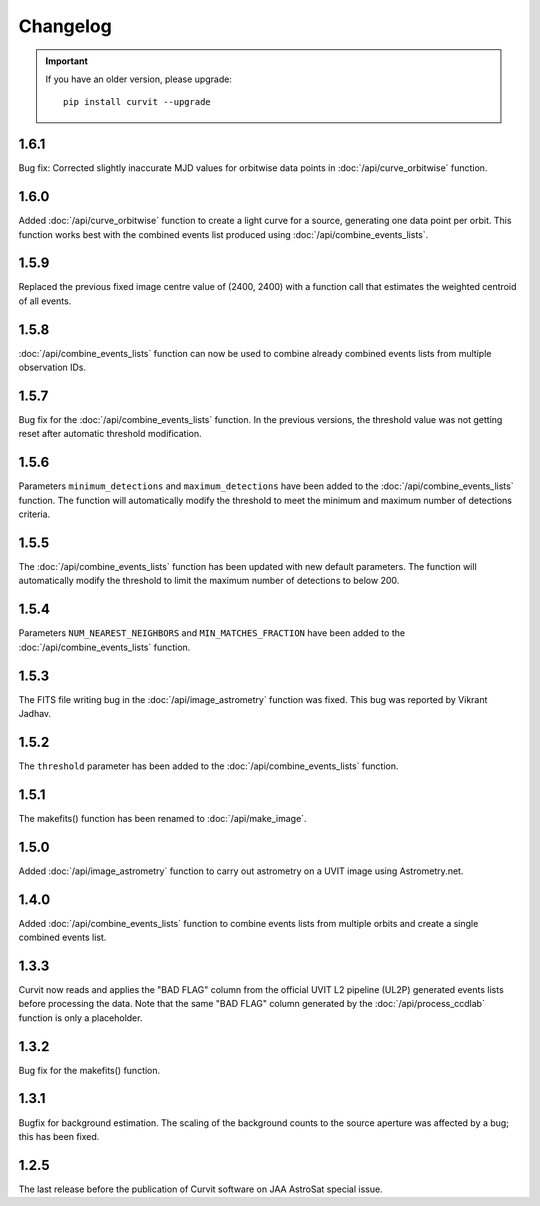 =========
Changelog
=========

.. important::
    If you have an older version, please upgrade::
    
        pip install curvit --upgrade
        
1.6.1
-----
Bug fix: Corrected slightly inaccurate MJD values for orbitwise data points in 
:doc:`/api/curve_orbitwise` function.


1.6.0
-----
Added :doc:`/api/curve_orbitwise` function to create a light curve for a 
source, generating one data point per orbit. 
This function works best with the combined events list produced using 
:doc:`/api/combine_events_lists`.

1.5.9
-----
Replaced the previous fixed image centre value of (2400, 2400) with a 
function call that estimates the weighted centroid of all events.

1.5.8
-----
:doc:`/api/combine_events_lists` function can now be used
to combine already combined events lists from multiple 
observation IDs. 

1.5.7
-----
Bug fix for the :doc:`/api/combine_events_lists` function. 
In the previous versions, the threshold value was not getting
reset after automatic threshold modification. 


1.5.6
----- 
Parameters ``minimum_detections`` and ``maximum_detections`` have been 
added to the :doc:`/api/combine_events_lists` function.
The function will automatically modify the threshold to meet the 
minimum and maximum number of detections criteria.

1.5.5
----- 
The :doc:`/api/combine_events_lists` function has been updated with new
default parameters. 
The function will automatically modify the threshold to limit the 
maximum number of detections to below 200.


1.5.4
-----   
Parameters ``NUM_NEAREST_NEIGHBORS`` and ``MIN_MATCHES_FRACTION`` have been 
added to the :doc:`/api/combine_events_lists` function.

1.5.3
-----   
The FITS file writing bug in the :doc:`/api/image_astrometry` function was fixed. 
This bug was reported by Vikrant Jadhav.
        
1.5.2
-----   
The ``threshold`` parameter has been added to the :doc:`/api/combine_events_lists` 
function.
                
1.5.1
-----
The makefits() function has been renamed to :doc:`/api/make_image`.
        
1.5.0
-----   
Added :doc:`/api/image_astrometry` function to carry out 
astrometry on a UVIT image using Astrometry.net.      
        
1.4.0
-----     
Added :doc:`/api/combine_events_lists` function to combine events lists from 
multiple orbits and create a single combined events list. 

1.3.3
-----     
Curvit now reads and applies the "BAD FLAG" column from the official 
UVIT L2 pipeline (UL2P) generated events lists before processing the data. 
Note that the same "BAD FLAG" column generated by the :doc:`/api/process_ccdlab` 
function is only a placeholder. 

1.3.2
-----
Bug fix for the makefits() function.

1.3.1
-----
Bugfix for background estimation. 
The scaling of the background counts to the source aperture was 
affected by a bug; this has been fixed.

1.2.5
-----
The last release before the publication of Curvit software on JAA 
AstroSat special issue. 

